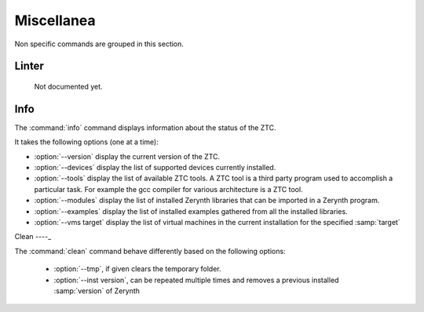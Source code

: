 .. _ztc-cmd-misc:

Miscellanea
===========

Non specific commands are grouped in this section.


.. _ztc-cmd-linter:

Linter
------

    Not documented yet.

   
Info
----

The :command:`info` command  displays information about the status of the ZTC.

It takes the following options (one at a time):

* :option:`--version` display the current version of the ZTC.
* :option:`--devices` display the list of supported devices currently installed.
* :option:`--tools` display the list of available ZTC tools. A ZTC tool is a third party program used to accomplish a particular task. For example the gcc compiler for various architecture is a ZTC tool.
* :option:`--modules` display the list of installed Zerynth libraries that can be imported in a Zerynth program.
* :option:`--examples` display the list of installed examples gathered from all the installed libraries.
* :option:`--vms target` display the list of virtual machines in the current installation for the specified :samp:`target`

    
Clean
----_

The :command:`clean` command behave differently based on the following options:

    * :option:`--tmp`, if given clears the temporary folder.
    * :option:`--inst version`, can be repeated multiple times and removes a previous installed :samp:`version` of Zerynth

    
